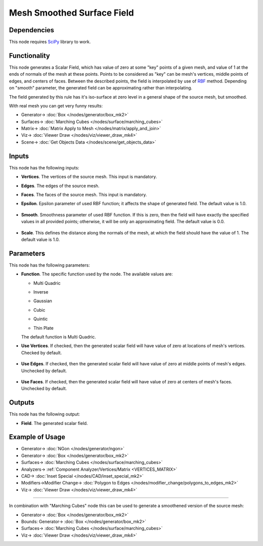 Mesh Smoothed Surface Field
===========================

.. image:: https://github.com/nortikin/sverchok/assets/14288520/b85cd338-7f80-4e59-9d3f-40dbd422b628
  :target: https://github.com/nortikin/sverchok/assets/14288520/b85cd338-7f80-4e59-9d3f-40dbd422b628

Dependencies
------------

This node requires SciPy_ library to work.

.. _SciPy: https://scipy.org/

Functionality
-------------

This node generates a Scalar Field, which has value of zero at some "key"
points of a given mesh, and value of 1 at the ends of normals of the mesh at
these points. Points to be considered as "key" can be mesh's vertices, middle
points of edges, and centers of faces. Between the described points, the field
is interpolated by use of RBF_ method. Depending on "smooth" parameter, the
generated field can be approximating rather than interpolating.

The field generated by this rule has it's iso-surface at zero level in a
general shape of the source mesh, but smoothed.

.. _RBF: http://www.scholarpedia.org/article/Radial_basis_function

.. image:: https://github.com/nortikin/sverchok/assets/14288520/62991279-9cd5-4e74-8485-ab8d26c3f764
  :target: https://github.com/nortikin/sverchok/assets/14288520/62991279-9cd5-4e74-8485-ab8d26c3f764

With real mesh you can get very funny results:

.. image:: https://github.com/nortikin/sverchok/assets/14288520/4ec8fb67-478b-4fae-8d19-1ea25ea1b2ab
  :target: https://github.com/nortikin/sverchok/assets/14288520/4ec8fb67-478b-4fae-8d19-1ea25ea1b2ab

.. image:: https://github.com/nortikin/sverchok/assets/14288520/6243151d-c48d-4e82-9400-a4a81501e2e5
  :target: https://github.com/nortikin/sverchok/assets/14288520/6243151d-c48d-4e82-9400-a4a81501e2e5

* Generator-> :doc:`Box </nodes/generator/box_mk2>`
* Surfaces-> :doc:`Marching Cubes </nodes/surface/marching_cubes>`
* Matrix-> :doc:`Matrix Apply to Mesh </nodes/matrix/apply_and_join>`
* Viz-> :doc:`Viewer Draw </nodes/viz/viewer_draw_mk4>`
* Scene-> :doc:`Get Objects Data </nodes/scene/get_objects_data>`

Inputs
------

This node has the following inputs:

.. image:: https://github.com/nortikin/sverchok/assets/14288520/e14e3caf-6dca-4b45-adc8-f2bb7eea7c1e
  :target: https://github.com/nortikin/sverchok/assets/14288520/e14e3caf-6dca-4b45-adc8-f2bb7eea7c1e

* **Vertices**. The vertices of the source mesh. This input is mandatory.
* **Edges**. The edges of the source mesh.
* **Faces**. The faces of the source mesh. This input is mandatory.
* **Epsilon**. Epsilon parameter of used RBF function; it affects the shape of
  generated field. The default value is 1.0.

    .. image:: https://github.com/nortikin/sverchok/assets/14288520/7d57ca8d-9d24-495d-be72-02515b3b44b3
      :target: https://github.com/nortikin/sverchok/assets/14288520/7d57ca8d-9d24-495d-be72-02515b3b44b3

* **Smooth**. Smoothness parameter of used RBF function. If this is zero, then
  the field will have exactly the specified values in all provided points;
  otherwise, it will be only an approximating field. The default value is 0.0.

    .. image:: https://github.com/nortikin/sverchok/assets/14288520/3fa4fc26-7ec7-4943-8ce8-d37276a1b43d
      :target: https://github.com/nortikin/sverchok/assets/14288520/3fa4fc26-7ec7-4943-8ce8-d37276a1b43d

* **Scale**. This defines the distance along the normals of the mesh, at which
  the field should have the value of 1. The default value is 1.0.

    .. image:: https://github.com/nortikin/sverchok/assets/14288520/726dd2c7-9208-47eb-bd34-692dfe405f5e
      :target: https://github.com/nortikin/sverchok/assets/14288520/726dd2c7-9208-47eb-bd34-692dfe405f5e


Parameters
----------

This node has the following parameters:

* **Function**. The specific function used by the node. The available values are:

  * Multi Quadric

    .. image:: https://github.com/nortikin/sverchok/assets/14288520/340e868d-f2c1-4ddb-a14c-8a1b53e625e7
      :target: https://github.com/nortikin/sverchok/assets/14288520/340e868d-f2c1-4ddb-a14c-8a1b53e625e7

  * Inverse

    .. image:: https://github.com/nortikin/sverchok/assets/14288520/201acf74-1e27-4ebd-a783-e63316173164
      :target: https://github.com/nortikin/sverchok/assets/14288520/201acf74-1e27-4ebd-a783-e63316173164

  * Gaussian

    .. image:: https://github.com/nortikin/sverchok/assets/14288520/f8eef86a-c74c-4e88-8b9c-f9944ca82c58
      :target: https://github.com/nortikin/sverchok/assets/14288520/f8eef86a-c74c-4e88-8b9c-f9944ca82c58

  * Cubic

    .. image:: https://github.com/nortikin/sverchok/assets/14288520/9f6a5d7a-cb8c-48cc-a3e8-7bba4a8e8a2f
      :target: https://github.com/nortikin/sverchok/assets/14288520/9f6a5d7a-cb8c-48cc-a3e8-7bba4a8e8a2f

  * Quintic

    .. image:: https://github.com/nortikin/sverchok/assets/14288520/789132e0-ec4e-478a-8e69-9b1b1a1aa1eb
      :target: https://github.com/nortikin/sverchok/assets/14288520/789132e0-ec4e-478a-8e69-9b1b1a1aa1eb

  * Thin Plate

    .. image:: https://github.com/nortikin/sverchok/assets/14288520/f30460ac-78f3-4e12-9eb5-f70b1c929ed6
      :target: https://github.com/nortikin/sverchok/assets/14288520/f30460ac-78f3-4e12-9eb5-f70b1c929ed6

  The default function is Multi Quadric.

* **Use Vertices**. If checked, then the generated scalar field will have value
  of zero at locations of mesh's vertices. Checked by default.

    .. image:: https://github.com/nortikin/sverchok/assets/14288520/95a33bec-64db-474a-bb4d-05c16c84c099 
      :target: https://github.com/nortikin/sverchok/assets/14288520/95a33bec-64db-474a-bb4d-05c16c84c099

* **Use Edges**. If checked, then the generated scalar field will have value of
  zero at middle points of mesh's edges. Unchecked by default.

    .. image:: https://github.com/nortikin/sverchok/assets/14288520/2aa41903-a48f-472d-80a7-37b223798f14
      :target: https://github.com/nortikin/sverchok/assets/14288520/2aa41903-a48f-472d-80a7-37b223798f14

* **Use Faces**. If checked, then the generated scalar field will have value of
  zero at centers of mesh's faces. Unchecked by default.

    .. image:: https://github.com/nortikin/sverchok/assets/14288520/85bb38d7-570d-45e0-82a4-1360448a4377
      :target: https://github.com/nortikin/sverchok/assets/14288520/85bb38d7-570d-45e0-82a4-1360448a4377

Outputs
-------

This node has the following output:

* **Field**. The generated scalar field.

Example of Usage
----------------

.. image:: https://github.com/nortikin/sverchok/assets/14288520/7821c460-8521-4b1a-8633-0b352fa434e8
  :target: https://github.com/nortikin/sverchok/assets/14288520/7821c460-8521-4b1a-8633-0b352fa434e8

* Generator-> :doc:`NGon </nodes/generator/ngon>`
* Generator-> :doc:`Box </nodes/generator/box_mk2>`
* Surfaces-> :doc:`Marching Cubes </nodes/surface/marching_cubes>`
* Analyzers-> :ref:`Component Analyzer/Vertices/Matrix <VERTICES_MATRIX>`
* CAD-> :doc:`Inset Special </nodes/CAD/inset_special_mk2>`
* Modifiers->Modifier Change-> :doc:`Polygon to Edges </nodes/modifier_change/polygons_to_edges_mk2>`
* Viz-> :doc:`Viewer Draw </nodes/viz/viewer_draw_mk4>`


.. image:: https://github.com/nortikin/sverchok/assets/14288520/226a8aad-0384-4556-976e-0b442821474c
  :target: https://github.com/nortikin/sverchok/assets/14288520/226a8aad-0384-4556-976e-0b442821474c

---------

In combination with "Marching Cubes" node this can be used to generate a smoothened version of the source mesh:

.. image:: https://user-images.githubusercontent.com/284644/103563698-04322200-4edf-11eb-9dca-583aea877d80.png
  :target: https://user-images.githubusercontent.com/284644/103563698-04322200-4edf-11eb-9dca-583aea877d80.png

* Generator-> :doc:`Box </nodes/generator/box_mk2>`
* Bounds: Generator-> :doc:`Box </nodes/generator/box_mk2>`
* Surfaces-> :doc:`Marching Cubes </nodes/surface/marching_cubes>`
* Viz-> :doc:`Viewer Draw </nodes/viz/viewer_draw_mk4>`